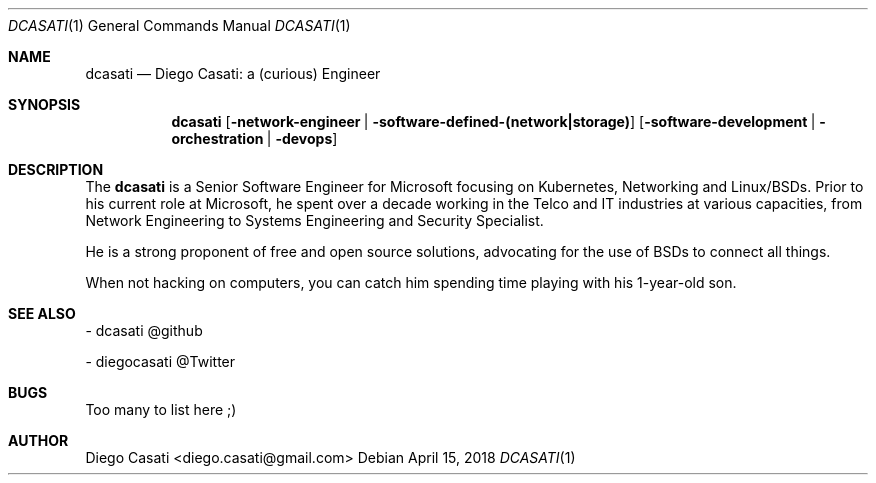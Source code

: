 .\"
.\" Copyright (c) 2018 Diego Casati <diego.casati@gmail.com>
.\"
.\" Permission to use, copy, modify, and distribute this software for any
.\" purpose with or without fee is hereby granted, provided that the above
.\" copyright notice and this permission notice appear in all copies.
.\"
.\" THE SOFTWARE IS PROVIDED "AS IS" AND THE AUTHOR DISCLAIMS ALL WARRANTIES
.\" WITH REGARD TO THIS SOFTWARE INCLUDING ALL IMPLIED WARRANTIES OF
.\" MERCHANTABILITY AND FITNESS. IN NO EVENT SHALL THE AUTHOR BE LIABLE FOR
.\" ANY SPECIAL, DIRECT, INDIRECT, OR CONSEQUENTIAL DAMAGES OR ANY DAMAGES
.\" WHATSOEVER RESULTING FROM LOSS OF MIND, USE, DATA OR PROFITS, WHETHER
.\" IN AN ACTION OF CONTRACT, NEGLIGENCE OR OTHER TORTIOUS ACTION, ARISING
.\" OUT OF OR IN CONNECTION WITH THE USE OR PERFORMANCE OF THIS SOFTWARE.
.\"
.Dd April 15, 2018
.Dt DCASATI 1
.Os
.Sh NAME
.Nm dcasati
.Nd Diego Casati: a (curious) Engineer
.Sh SYNOPSIS
.Nm
.Op Fl network-engineer | Fl software-defined-(network|storage)
.Op Fl software-development | Fl orchestration | Fl devops
.Sh DESCRIPTION
The
.Nm
is a Senior Software Engineer for Microsoft focusing on Kubernetes,
Networking and Linux/BSDs. Prior to his current role at Microsoft, 
he spent over a decade working in the Telco and IT industries at 
various capacities, from Network Engineering to Systems Engineering and
Security Specialist.
.Pp
He is a strong proponent of free and open source solutions, advocating
for the use of BSDs to connect all things.
.Pp
When not hacking on computers, you can catch him spending time playing with his 
1-year-old son.
.Sh SEE ALSO
- dcasati @github
.Pp
- diegocasati @Twitter
.Sh BUGS
Too many to list here ;)
.Sh AUTHOR
Diego Casati <diego.casati@gmail.com>
